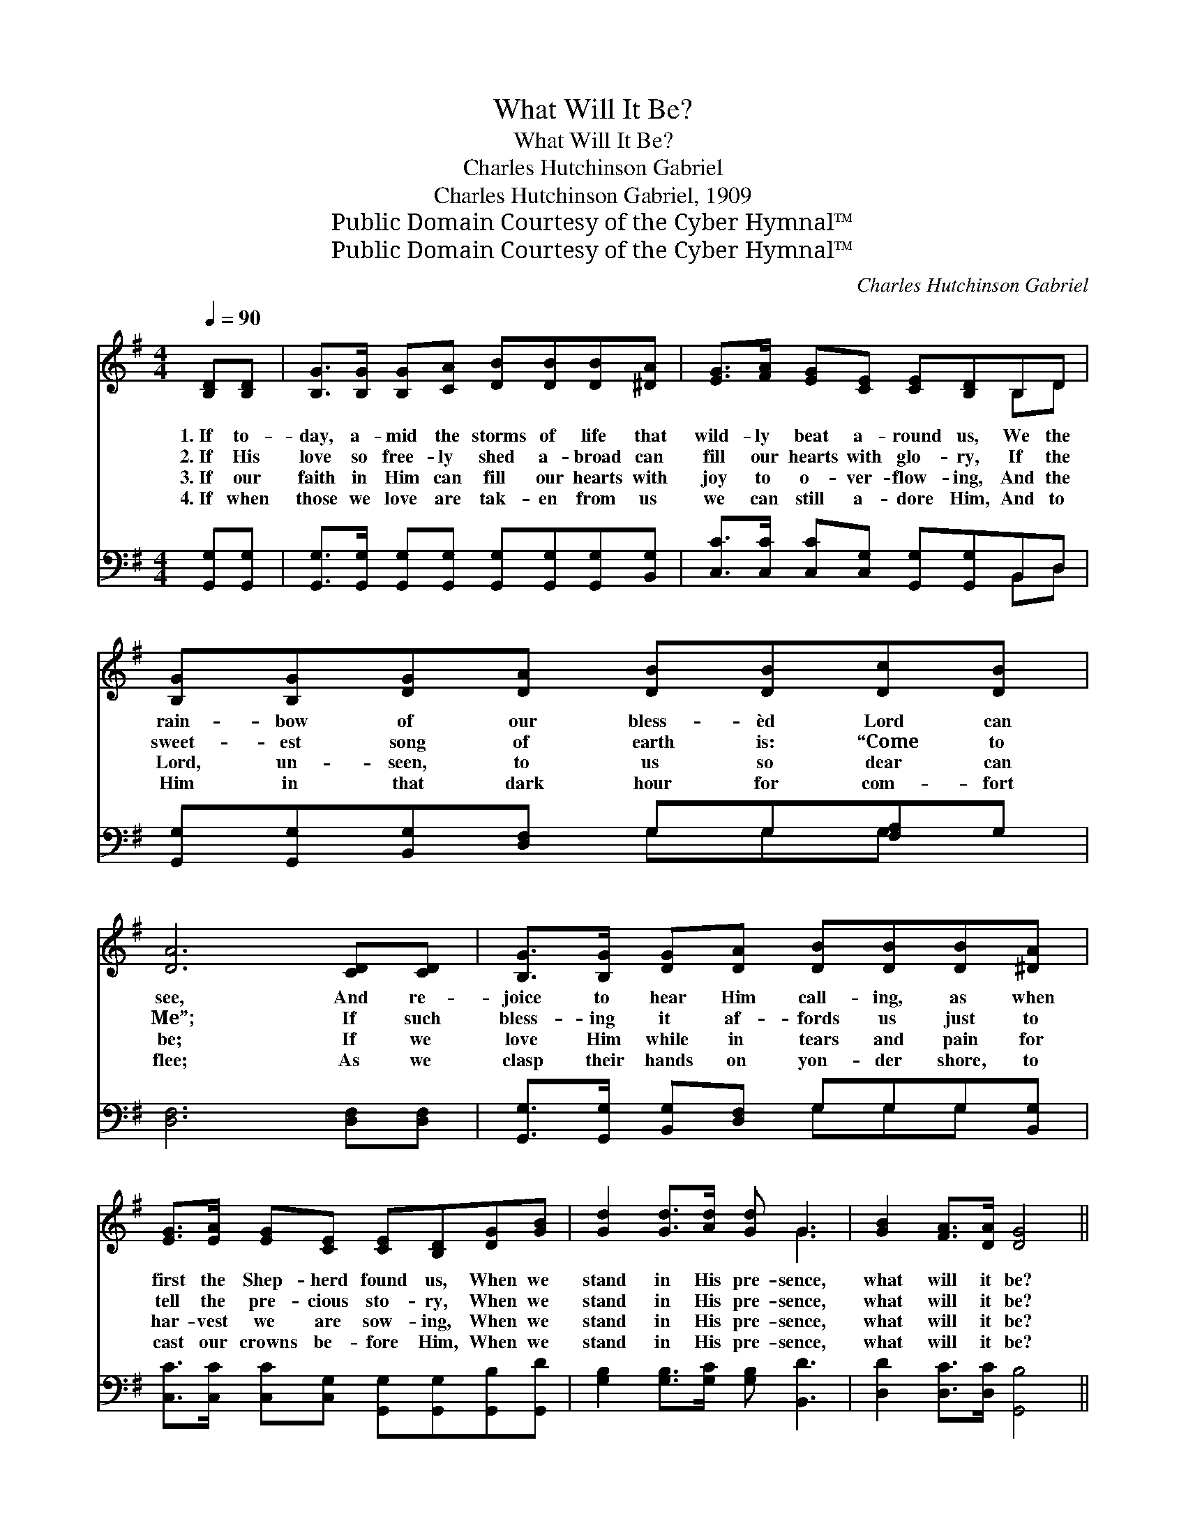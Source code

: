 X:1
T:What Will It Be?
T:What Will It Be?
T:Charles Hutchinson Gabriel
T:Charles Hutchinson Gabriel, 1909
T:Public Domain Courtesy of the Cyber Hymnal™
T:Public Domain Courtesy of the Cyber Hymnal™
C:Charles Hutchinson Gabriel
Z:Public Domain
Z:Courtesy of the Cyber Hymnal™
%%score ( 1 2 ) ( 3 4 )
L:1/8
Q:1/4=90
M:4/4
K:G
V:1 treble 
V:2 treble 
V:3 bass 
V:4 bass 
V:1
 [B,D][B,D] | [B,G]>[B,G] [B,G][CA] [DB][DB][DB][^DA] | [EG]>[FA] [EG][CE] [CE][B,D]B,D | %3
w: 1.~If to-|day, a- mid the storms of life that|wild- ly beat a- round us, We the|
w: 2.~If His|love so free- ly shed a- broad can|fill our hearts with glo- ry, If the|
w: 3.~If our|faith in Him can fill our hearts with|joy to o- ver- flow- ing, And the|
w: 4.~If when|those we love are tak- en from us|we can still a- dore Him, And to|
 [B,G][B,G][DG][DA] [DB][DB][Dc][DB] | [DA]6 [CD][CD] | [B,G]>[B,G] [DG][DA] [DB][DB][DB][^DA] | %6
w: rain- bow of our bless- èd Lord can|see, And re-|joice to hear Him call- ing, as when|
w: sweet- est song of earth is: “Come to|Me”; If such|bless- ing it af- fords us just to|
w: Lord, un- seen, to us so dear can|be; If we|love Him while in tears and pain for|
w: Him in that dark hour for com- fort|flee; As we|clasp their hands on yon- der shore, to|
 [EG]>[EA] [EG][CE] [CE][B,D][DG][GB] | [Gd]2 [Gd]>[Ad] [Gd] G3 | [GB]2 [FA]>[DA] [DG]4 || %9
w: first the Shep- herd found us, When we|stand in His pre- sence,|what will it be?|
w: tell the pre- cious sto- ry, When we|stand in His pre- sence,|what will it be?|
w: har- vest we are sow- ing, When we|stand in His pre- sence,|what will it be?|
w: cast our crowns be- fore Him, When we|stand in His pre- sence,|what will it be?|
"^Refrain" [Gd]2 [GB]>[GB] d4 | [EG]2 [CE]>[CE] [EG]2 [DF][CE] | %11
w: ||
w: What will it be?|What will it be? With the|
w: ||
w: ||
 [B,D][B,D][DG][DA] [DB][DB][Dc][DB] | [DA]6 z2 | [Gd][DB][DA][DG] [=FB]4 | [EA][EG][CE][CG] D2 | %15
w: ||||
w: Lord to reign thro’ all e- ter- ni-|ty!|On that bliss- ful shore,|saved for- ev- er- more,|
w: ||||
w: ||||
 [DG][GB] | [Gd]2 [Gd]>[Ad] [Gd] G3 | [GB]2 [FA]>[DA] [DG]4 |] %18
w: |||
w: As we|stand in His pre- sence,|what will it be?|
w: |||
w: |||
V:2
 x2 | x8 | x6 B,D | x8 | x8 | x8 | x8 | x5 G3 | x8 || x4 (G2 =F2) | x8 | x8 | x8 | x8 | x4 D2 | %15
 x2 | x5 G3 | x8 |] %18
V:3
 [G,,G,][G,,G,] | [G,,G,]>[G,,G,] [G,,G,][G,,G,] [G,,G,][G,,G,][G,,G,][B,,G,] | %2
 [C,C]>[C,C] [C,C][C,G,] [G,,G,][G,,G,]B,,D, | [G,,G,][G,,G,][B,,G,][D,F,] G,G,[F,A,]G, | %4
 [D,F,]6 [D,F,][D,F,] | [G,,G,]>[G,,G,] [B,,G,][D,F,] G,G,G,[B,,G,] | %6
 [C,C]>[C,C] [C,C][C,G,] [G,,G,][G,,G,][G,,B,][G,,D] | [G,B,]2 [G,B,]>[G,C] [G,B,] [B,,D]3 | %8
 [D,D]2 [D,C]>[D,C] [G,,B,]4 || [G,B,]2 [G,D]>[G,D] ([G,B,]2 [B,,G,]2) | %10
 [C,C]2 [C,G,]>[C,G,] [C,C]2 [C,C][C,G,] | [G,,G,][G,,G,][B,,G,][D,F,] G,G,[F,A,]G, | %12
 (z4 D,C,B,,A,,) | [G,,G,B,][G,,G,][G,,G,C][G,,G,B,] [G,D]4 | [C,C][C,C][C,G,][E,C] [G,B,]2 | %15
 [G,,B,][G,,D] | [G,B,]2 [G,B,]>[G,C] [G,B,] [B,,D]3 | [D,D]2 [D,C]>[D,C] [G,,B,]4 |] %18
V:4
 x2 | x8 | x6 B,,D, | x4 G,G,G, x | x8 | x4 G,G,G, x | x8 | x8 | x8 || x8 | x8 | x4 G,G,G, x | %12
 [D,F,]6 x2 | x8 | x6 | x2 | x8 | x8 |] %18


